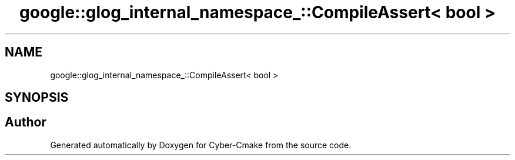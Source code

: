 .TH "google::glog_internal_namespace_::CompileAssert< bool >" 3 "Sun Sep 3 2023" "Version 8.0" "Cyber-Cmake" \" -*- nroff -*-
.ad l
.nh
.SH NAME
google::glog_internal_namespace_::CompileAssert< bool >
.SH SYNOPSIS
.br
.PP


.SH "Author"
.PP 
Generated automatically by Doxygen for Cyber-Cmake from the source code\&.

